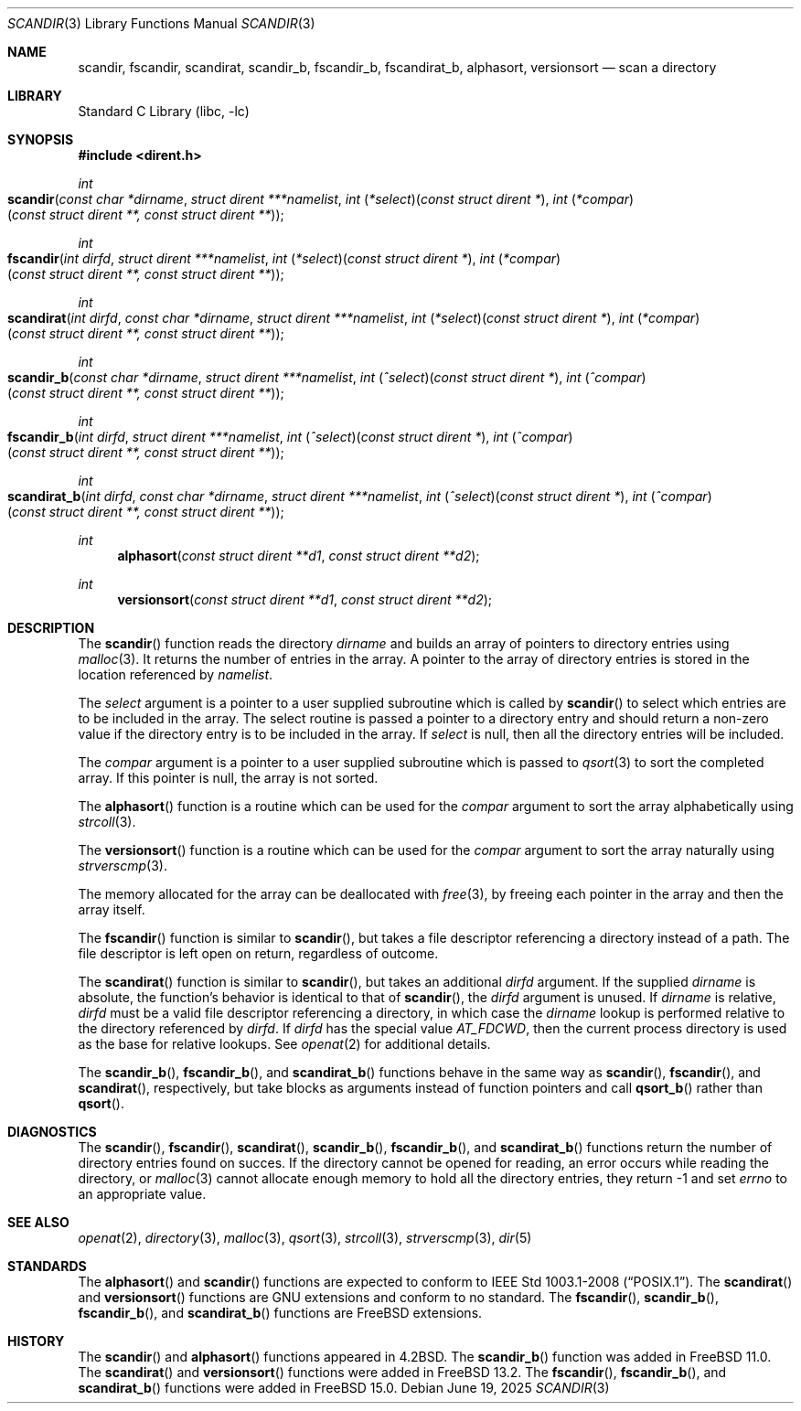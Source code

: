 .\" Copyright (c) 1983, 1991, 1993
.\"	The Regents of the University of California.  All rights reserved.
.\"
.\" Redistribution and use in source and binary forms, with or without
.\" modification, are permitted provided that the following conditions
.\" are met:
.\" 1. Redistributions of source code must retain the above copyright
.\"    notice, this list of conditions and the following disclaimer.
.\" 2. Redistributions in binary form must reproduce the above copyright
.\"    notice, this list of conditions and the following disclaimer in the
.\"    documentation and/or other materials provided with the distribution.
.\" 3. Neither the name of the University nor the names of its contributors
.\"    may be used to endorse or promote products derived from this software
.\"    without specific prior written permission.
.\"
.\" THIS SOFTWARE IS PROVIDED BY THE REGENTS AND CONTRIBUTORS ``AS IS'' AND
.\" ANY EXPRESS OR IMPLIED WARRANTIES, INCLUDING, BUT NOT LIMITED TO, THE
.\" IMPLIED WARRANTIES OF MERCHANTABILITY AND FITNESS FOR A PARTICULAR PURPOSE
.\" ARE DISCLAIMED.  IN NO EVENT SHALL THE REGENTS OR CONTRIBUTORS BE LIABLE
.\" FOR ANY DIRECT, INDIRECT, INCIDENTAL, SPECIAL, EXEMPLARY, OR CONSEQUENTIAL
.\" DAMAGES (INCLUDING, BUT NOT LIMITED TO, PROCUREMENT OF SUBSTITUTE GOODS
.\" OR SERVICES; LOSS OF USE, DATA, OR PROFITS; OR BUSINESS INTERRUPTION)
.\" HOWEVER CAUSED AND ON ANY THEORY OF LIABILITY, WHETHER IN CONTRACT, STRICT
.\" LIABILITY, OR TORT (INCLUDING NEGLIGENCE OR OTHERWISE) ARISING IN ANY WAY
.\" OUT OF THE USE OF THIS SOFTWARE, EVEN IF ADVISED OF THE POSSIBILITY OF
.\" SUCH DAMAGE.
.\"
.Dd June 19, 2025
.Dt SCANDIR 3
.Os
.Sh NAME
.Nm scandir ,
.Nm fscandir ,
.Nm scandirat ,
.Nm scandir_b ,
.Nm fscandir_b ,
.Nm fscandirat_b ,
.Nm alphasort ,
.Nm versionsort
.Nd scan a directory
.Sh LIBRARY
.Lb libc
.Sh SYNOPSIS
.In dirent.h
.Ft int
.Fo scandir
.Fa "const char *dirname"
.Fa "struct dirent ***namelist"
.Fa "int \*(lp*select\*(rp\*(lpconst struct dirent *\*(rp"
.Fa "int \*(lp*compar\*(rp\*(lpconst struct dirent **, const struct dirent **\*(rp"
.Fc
.Ft int
.Fo fscandir
.Fa "int dirfd"
.Fa "struct dirent ***namelist"
.Fa "int \*(lp*select\*(rp\*(lpconst struct dirent *\*(rp"
.Fa "int \*(lp*compar\*(rp\*(lpconst struct dirent **, const struct dirent **\*(rp"
.Fc
.Ft int
.Fo scandirat
.Fa "int dirfd"
.Fa "const char *dirname"
.Fa "struct dirent ***namelist"
.Fa "int \*(lp*select\*(rp\*(lpconst struct dirent *\*(rp"
.Fa "int \*(lp*compar\*(rp\*(lpconst struct dirent **, const struct dirent **\*(rp"
.Fc
.Ft int
.Fo scandir_b
.Fa "const char *dirname"
.Fa "struct dirent ***namelist"
.Fa "int \*(lp^select\*(rp\*(lpconst struct dirent *\*(rp"
.Fa "int \*(lp^compar\*(rp\*(lpconst struct dirent **, const struct dirent **\*(rp"
.Fc
.Ft int
.Fo fscandir_b
.Fa "int dirfd"
.Fa "struct dirent ***namelist"
.Fa "int \*(lp^select\*(rp\*(lpconst struct dirent *\*(rp"
.Fa "int \*(lp^compar\*(rp\*(lpconst struct dirent **, const struct dirent **\*(rp"
.Fc
.Ft int
.Fo scandirat_b
.Fa "int dirfd"
.Fa "const char *dirname"
.Fa "struct dirent ***namelist"
.Fa "int \*(lp^select\*(rp\*(lpconst struct dirent *\*(rp"
.Fa "int \*(lp^compar\*(rp\*(lpconst struct dirent **, const struct dirent **\*(rp"
.Fc
.Ft int
.Fn alphasort "const struct dirent **d1" "const struct dirent **d2"
.Ft int
.Fn versionsort "const struct dirent **d1" "const struct dirent **d2"
.Sh DESCRIPTION
The
.Fn scandir
function
reads the directory
.Fa dirname
and builds an array of pointers to directory
entries using
.Xr malloc 3 .
It returns the number of entries in the array.
A pointer to the array of directory entries is stored in the location
referenced by
.Fa namelist .
.Pp
The
.Fa select
argument is a pointer to a user supplied subroutine which is called by
.Fn scandir
to select which entries are to be included in the array.
The select routine is passed a
pointer to a directory entry and should return a non-zero
value if the directory entry is to be included in the array.
If
.Fa select
is null, then all the directory entries will be included.
.Pp
The
.Fa compar
argument is a pointer to a user supplied subroutine which is passed to
.Xr qsort 3
to sort the completed array.
If this pointer is null, the array is not sorted.
.Pp
The
.Fn alphasort
function
is a routine which can be used for the
.Fa compar
argument to sort the array alphabetically using
.Xr strcoll 3 .
.Pp
The
.Fn versionsort
function is a routine which can be used for the
.Fa compar
argument to sort the array naturally using
.Xr strverscmp 3 .
.Pp
The memory allocated for the array can be deallocated with
.Xr free 3 ,
by freeing each pointer in the array and then the array itself.
.Pp
The
.Fn fscandir
function is similar to
.Fn scandir ,
but takes a file descriptor referencing a directory instead of a path.
The file descriptor is left open on return, regardless of outcome.
.Pp
The
.Fn scandirat
function is similar to
.Fn scandir ,
but takes an additional
.Fa dirfd
argument.
If the supplied
.Fa dirname
is absolute, the function's behavior is identical to that of
.Fn scandir ,
the
.Fa dirfd
argument is unused.
If
.Fa dirname
is relative,
.Fa dirfd
must be a valid file descriptor referencing a directory, in
which case the
.Fa dirname
lookup is performed relative to the directory referenced by
.Fa dirfd .
If
.Fa dirfd
has the special value
.Va AT_FDCWD ,
then the current process directory is used as the base for
relative lookups.
See
.Xr openat 2
for additional details.
.Pp
The
.Fn scandir_b ,
.Fn fscandir_b ,
and
.Fn scandirat_b
functions behave in the same way as
.Fn scandir ,
.Fn fscandir ,
and
.Fn scandirat ,
respectively,
but take blocks as arguments instead of function pointers and call
.Fn qsort_b
rather than
.Fn qsort .
.Sh DIAGNOSTICS
The
.Fn scandir ,
.Fn fscandir ,
.Fn scandirat ,
.Fn scandir_b ,
.Fn fscandir_b ,
and
.Fn scandirat_b
functions return the number of directory entries found on succes.
If the directory cannot be opened for reading, an error occurs
while reading the directory, or
.Xr malloc 3
cannot allocate enough memory to hold all the directory entries,
they return \-1 and set
.Va errno
to an appropriate value.
.Sh SEE ALSO
.Xr openat 2 ,
.Xr directory 3 ,
.Xr malloc 3 ,
.Xr qsort 3 ,
.Xr strcoll 3 ,
.Xr strverscmp 3 ,
.Xr dir 5
.Sh STANDARDS
The
.Fn alphasort
and
.Fn scandir
functions are expected to conform to
.St -p1003.1-2008 .
The
.Fn scandirat
and
.Fn versionsort
functions are GNU extensions and conform to no standard.
The
.Fn fscandir ,
.Fn scandir_b ,
.Fn fscandir_b ,
and
.Fn scandirat_b
functions are
.Fx
extensions.
.Sh HISTORY
The
.Fn scandir
and
.Fn alphasort
functions appeared in
.Bx 4.2 .
The
.Fn scandir_b
function was added in
.Fx 11.0 .
The
.Fn scandirat
and
.Fn versionsort
functions were added in
.Fx 13.2 .
The
.Fn fscandir ,
.Fn fscandir_b ,
and
.Fn scandirat_b
functions were added in
.Fx 15.0 .
